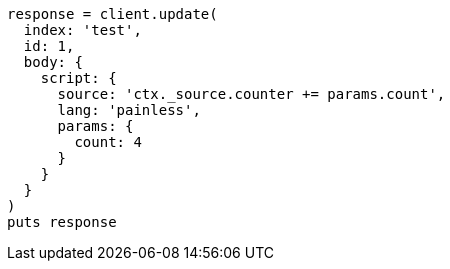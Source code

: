 [source, ruby]
----
response = client.update(
  index: 'test',
  id: 1,
  body: {
    script: {
      source: 'ctx._source.counter += params.count',
      lang: 'painless',
      params: {
        count: 4
      }
    }
  }
)
puts response
----
